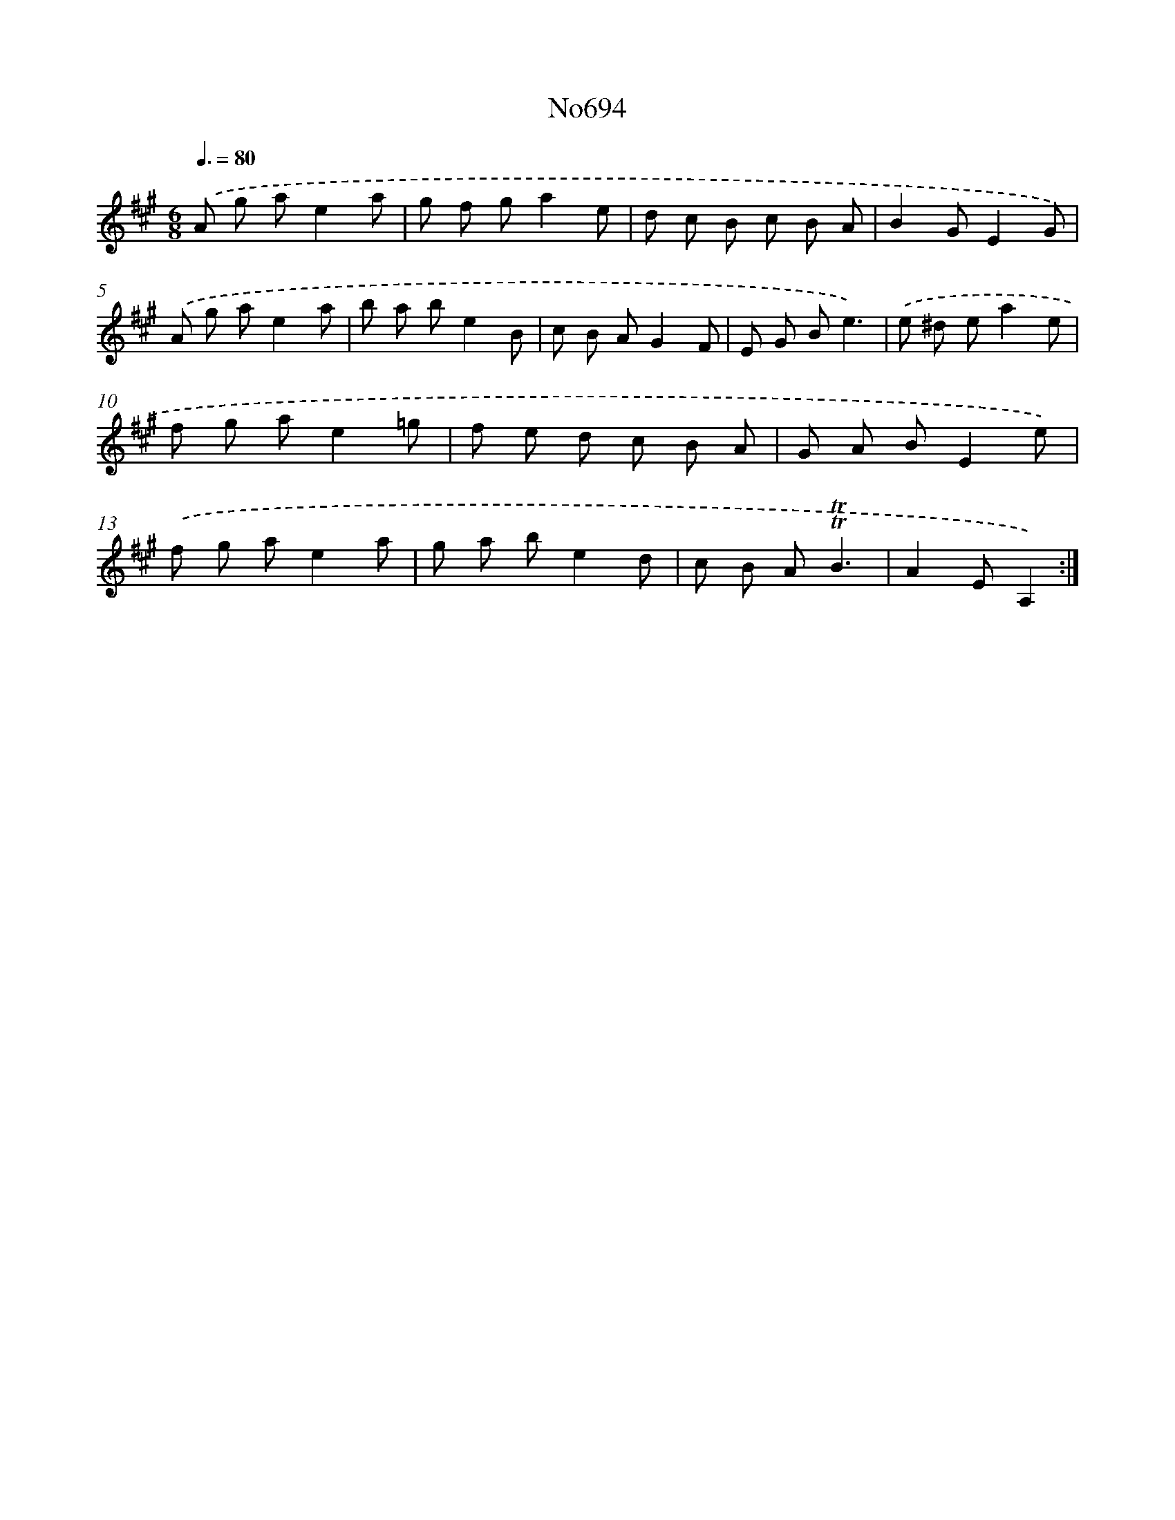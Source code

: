 X: 7127
T: No694
%%abc-version 2.0
%%abcx-abcm2ps-target-version 5.9.1 (29 Sep 2008)
%%abc-creator hum2abc beta
%%abcx-conversion-date 2018/11/01 14:36:34
%%humdrum-veritas 3186461753
%%humdrum-veritas-data 3809893352
%%continueall 1
%%barnumbers 0
L: 1/8
M: 6/8
Q: 3/8=80
K: A clef=treble
.('A g ae2a |
g f ga2e |
d c B c B A |
B2GE2G) |
.('A g ae2a |
b a be2B |
c B AG2F |
E G Be3) |
.('e ^d ea2e |
f g ae2=g |
f e d c B A |
G A BE2e) |
.('f g ae2a |
g a be2d |
c B A!trill!!trill!B3 |
A2EA,2) :|]
